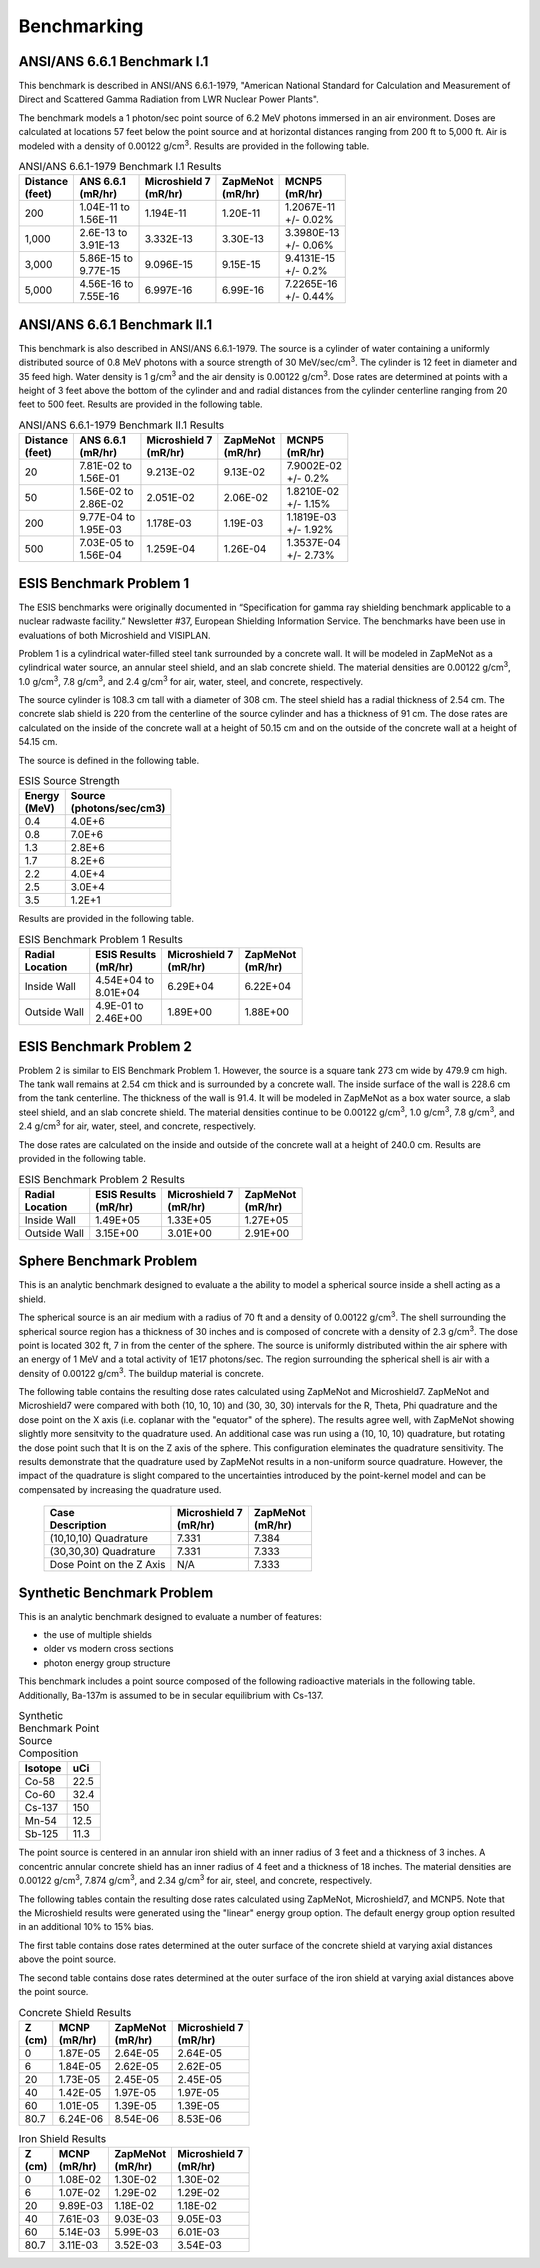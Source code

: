 ============
Benchmarking
============

ANSI/ANS 6.6.1 Benchmark I.1
----------------------------

This benchmark is described in ANSI/ANS 6.6.1-1979, "American National Standard 
for Calculation and Measurement of Direct and Scattered Gamma Radiation from LWR 
Nuclear Power Plants".

The benchmark models a 1 photon/sec point source of 6.2 MeV photons immersed in an air 
environment.  Doses are calculated at locations 57 feet below the point source and at
horizontal distances ranging from 200 ft to 5,000 ft.  
Air is modeled with a density of 0.00122 g/cm\ :sup:`3`.
Results are provided in the following table.

.. table:: ANSI/ANS 6.6.1-1979 Benchmark I.1 Results
   :widths: auto

   +--------------+---------------+-----------------+-----------+-------------+
   | | Distance   | | ANS 6.6.1   | | Microshield 7 | | ZapMeNot| | MCNP5     |
   | | (feet)     | | (mR/hr)     | | (mR/hr)       | | (mR/hr) | | (mR/hr)   |
   +==============+===============+=================+===========+=============+
   | 200          | | 1.04E-11 to | 1.194E-11       | 1.20E-11  | | 1.2067E-11|
   |              | | 1.56E-11    |                 |           | | +/- 0.02% |
   +--------------+---------------+-----------------+-----------+-------------+
   | 1,000        | | 2.6E-13 to  | 3.332E-13       | 3.30E-13  | | 3.3980E-13|
   |              | | 3.91E-13    |                 |           | | +/- 0.06% |
   +--------------+---------------+-----------------+-----------+-------------+
   | 3,000        | | 5.86E-15 to | 9.096E-15       | 9.15E-15  | | 9.4131E-15|
   |              | | 9.77E-15    |                 |           | | +/- 0.2%  |
   +--------------+---------------+-----------------+-----------+-------------+
   | 5,000        | | 4.56E-16 to | 6.997E-16       | 6.99E-16  | | 7.2265E-16|
   |              | | 7.55E-16    |                 |           | | +/- 0.44% |
   +--------------+---------------+-----------------+-----------+-------------+


ANSI/ANS 6.6.1 Benchmark II.1
-----------------------------

This benchmark is also described in ANSI/ANS 6.6.1-1979.  The source is a 
cylinder of water containing a uniformly distributed source of 0.8 MeV
photons with a source strength of 30 MeV/sec/cm\ :sup:`3`.  The cylinder
is 12 feet in diameter and 35 feed high.  Water density is 1 g/cm\ :sup:`3`
and the air density is 0.00122 g/cm\ :sup:`3`.  Dose rates are
determined at points with a height of 3 feet above the bottom of 
the cylinder and and radial distances from the cylinder centerline
ranging from 20 feet to 500 feet.  Results are provided in the following table.


.. table:: ANSI/ANS 6.6.1-1979 Benchmark II.1 Results
   :widths: auto

   +--------------+---------------+-----------------+-----------+-------------+
   | | Distance   | | ANS 6.6.1   | | Microshield 7 | | ZapMeNot| | MCNP5     |
   | | (feet)     | | (mR/hr)     | | (mR/hr)       | | (mR/hr) | | (mR/hr)   |
   +==============+===============+=================+===========+=============+
   | 20           | | 7.81E-02 to | 9.213E-02       | 9.13E-02  | | 7.9002E-02|
   |              | | 1.56E-01    |                 |           | | +/- 0.2%  |
   +--------------+---------------+-----------------+-----------+-------------+
   | 50           | | 1.56E-02 to | 2.051E-02       | 2.06E-02  | | 1.8210E-02|
   |              | | 2.86E-02    |                 |           | | +/- 1.15% |
   +--------------+---------------+-----------------+-----------+-------------+
   | 200          | | 9.77E-04 to | 1.178E-03       | 1.19E-03  | | 1.1819E-03|
   |              | | 1.95E-03    |                 |           | | +/- 1.92% |
   +--------------+---------------+-----------------+-----------+-------------+
   | 500          | | 7.03E-05 to | 1.259E-04       | 1.26E-04  | | 1.3537E-04|
   |              | | 1.56E-04    |                 |           | | +/- 2.73% |
   +--------------+---------------+-----------------+-----------+-------------+


ESIS Benchmark Problem 1
------------------------

The ESIS benchmarks were originally documented in
“Specification for gamma ray
shielding benchmark applicable to a nuclear 
radwaste facility.” Newsletter #37, 
European Shielding Information Service.
The benchmarks have been use in evaluations of both Microshield and VISIPLAN.

Problem 1 is a cylindrical water-filled steel tank 
surrounded by a concrete wall.  It will be modeled in ZapMeNot
as a cylindrical water source, an annular steel shield, and
an slab concrete shield.  The material densities are
0.00122 g/cm\ :sup:`3`, 1.0 g/cm\ :sup:`3`, 7.8 g/cm\ :sup:`3`, and 2.4 g/cm\ :sup:`3` for air, 
water, steel, and concrete, respectively.

The source cylinder is 108.3 cm tall with a diameter of 308 cm.
The steel shield has a radial thickness of 2.54 cm.  The concrete
slab shield is 220 from the centerline of the source cylinder
and has a thickness of 91 cm. The dose rates are calculated on
the inside of the concrete wall at a height of 50.15 cm and
on the outside of the concrete wall at a height of 54.15 cm.

The source is defined in the following table.

.. table:: ESIS Source Strength
   :widths: auto

   +----------+--------------------+
   |  | Energy| | Source           |
   |  | (MeV) | | (photons/sec/cm3)|
   +==========+====================+
   | 0.4      | 4.0E+6             |
   +----------+--------+-----------+
   | 0.8      | 7.0E+6             |
   +----------+--------+-----------+
   | 1.3      | 2.8E+6             |
   +----------+--------+-----------+
   | 1.7      | 8.2E+6             |
   +----------+--------+-----------+
   | 2.2      | 4.0E+4             |
   +----------+--------+-----------+
   | 2.5      | 3.0E+4             |
   +----------+--------+-----------+
   | 3.5      | 1.2E+1             |
   +----------+--------+-----------+

Results are provided in the following table.

.. table:: ESIS Benchmark Problem 1 Results
   :widths: auto

   +--------------+----------------+-----------------+-----------+
   | | Radial     | | ESIS Results | | Microshield 7 | | ZapMeNot|
   | | Location   | | (mR/hr)      | | (mR/hr)       | | (mR/hr) |
   +==============+================+=================+===========+
   | Inside Wall  | | 4.54E+04 to  | 6.29E+04        | 6.22E+04  |
   |              | | 8.01E+04     |                 |           |
   +--------------+----------------+-----------------+-----------+
   | Outside Wall | | 4.9E-01 to   | 1.89E+00        | 1.88E+00  |
   |              | | 2.46E+00     |                 |           |
   +--------------+----------------+-----------------+-----------+

ESIS Benchmark Problem 2
------------------------

Problem 2 is similar to EIS Benchmark Problem 1.
However, the source is a square tank 273 cm wide by 479.9 cm high.
The tank wall remains at 2.54 cm thick and is surrounded by a concrete wall.
The inside surface of the wall is 228.6 cm from the tank centerline.
The thickness of the wall is 91.4.
It will be modeled in ZapMeNot
as a box water source, a slab steel shield, and
an slab concrete shield.  The material densities continue to be
0.00122 g/cm\ :sup:`3`, 1.0 g/cm\ :sup:`3`, 7.8 g/cm\ :sup:`3`, and 2.4 g/cm\ :sup:`3` for air, 
water, steel, and concrete, respectively.

The dose rates are calculated on
the inside and outside of the concrete wall at a height of 240.0 cm.
Results are provided in the following table.

.. table:: ESIS Benchmark Problem 2 Results
   :widths: auto

   +--------------+----------------+-----------------+-----------+
   | | Radial     | | ESIS Results | | Microshield 7 | | ZapMeNot|
   | | Location   | | (mR/hr)      | | (mR/hr)       | | (mR/hr) |
   +==============+================+=================+===========+
   | Inside Wall  |   1.49E+05     | 1.33E+05        | 1.27E+05  |
   +--------------+----------------+-----------------+-----------+
   | Outside Wall |   3.15E+00     | 3.01E+00        | 2.91E+00  |
   +--------------+----------------+-----------------+-----------+

Sphere Benchmark Problem
---------------------------

This is an analytic benchmark designed to evaluate a the ability to
model a spherical source inside a shell acting as a shield.

The spherical source is an air medium with a radius of 70 ft and a 
density of 0.00122 g/cm\ :sup:`3`.  The shell surrounding the spherical source
region has a thickness of 30 inches and is composed of concrete with
a density of 2.3 g/cm\ :sup:`3`.  The dose point is located 302 ft, 7 in from the 
center of the sphere.  The source is uniformly distributed within the 
air sphere with an energy of 1 MeV and a total activity of 1E17 photons/sec.
The region surrounding the spherical shell is air with a density of 0.00122 g/cm\ :sup:`3`.
The buildup material is concrete.

The following table contains the resulting dose rates calculated
using ZapMeNot and Microshield7.  ZapMeNot and Microshield7 were
compared with both (10, 10, 10) and (30, 30, 30) intervals for the
R, Theta, Phi quadrature and the dose point on the X axis (i.e. coplanar with the
"equator" of the sphere).  The results agree well, with ZapMeNot showing
slightly more sensitvity to the quadrature used.  An additional case was 
run using a (10, 10, 10) quadrature, but rotating the dose point such that It
is on the Z axis of the sphere.  This configuration eleminates the quadrature 
sensitivity.  The results demonstrate that the quadrature used by ZapMeNot results 
in a non-uniform source quadrature.  However, the impact of the quadrature
is slight compared to the uncertainties introduced by the point-kernel model
and can be compensated by increasing the quadrature used.


   +---------------+-----------------+-----------+
   | | Case        | | Microshield 7 | | ZapMeNot|
   | | Description | | (mR/hr)       | | (mR/hr) |
   +===============+=================+===========+
   | (10,10,10)    | 7.331           | 7.384     |
   | Quadrature    |                 |           |
   +---------------+-----------------+-----------+
   | (30,30,30)    | 7.331           | 7.333     |
   | Quadrature    |                 |           |
   +---------------+-----------------+-----------+
   | Dose Point on | N/A             | 7.333     |
   | the Z Axis    |                 |           |
   +---------------+-----------------+-----------+

Synthetic Benchmark Problem
---------------------------

This is an analytic benchmark designed to evaluate a number of features:

- the use of multiple shields
- older vs modern cross sections
- photon energy group structure

This benchmark includes a point source composed of the following
radioactive materials in the following table.  Additionally, Ba-137m
is assumed to be in secular equilibrium with Cs-137.

.. table:: Synthetic Benchmark Point Source Composition
   :widths: auto

   +---------+------------------+
   | Isotope | uCi              |
   +=========+==================+
   | Co-58   | 22.5             |
   +---------+------------------+
   | Co-60   | 32.4             |
   +---------+------------------+
   | Cs-137  | 150              |
   +---------+------------------+
   | Mn-54   | 12.5             |
   +---------+------------------+
   | Sb-125  | 11.3             |
   +---------+------------------+

The point source is centered in an annular iron shield with an inner
radius of 3 feet and a thickness of 3 inches.  A concentric annular 
concrete shield has an inner radius of 4 feet and a thickness of
18 inches.  The material densities are
0.00122 g/cm\ :sup:`3`, 7.874 g/cm\ :sup:`3`, and 2.34 g/cm\ :sup:`3` for air, 
steel, and concrete, respectively. 

The following tables contain the resulting dose rates calculated
using ZapMeNot, Microshield7, and MCNP5.  Note that the Microshield
results were generated using the "linear" energy group option.  The default
energy group option resulted in an additional 10% to 15% bias.

The first table contains dose rates determined at the outer surface
of the concrete shield at varying axial distances above the
point source.

The second table contains dose rates determined at the outer surface
of the iron shield at varying axial distances above the point source.

.. table:: Concrete Shield Results
   :widths: auto

   +--------+-----------+------------+-----------------+
   | | Z    | | MCNP    | | ZapMeNot | | Microshield 7 |
   | | (cm) | | (mR/hr) | | (mR/hr)  | | (mR/hr)       |
   +========+===========+============+=================+
   | 0      | 1.87E-05  | 2.64E-05   | 2.64E-05        |
   +--------+-----------+------------+-----------------+
   | 6      | 1.84E-05  | 2.62E-05   | 2.62E-05        |
   +--------+-----------+------------+-----------------+
   | 20     | 1.73E-05  | 2.45E-05   | 2.45E-05        |
   +--------+-----------+------------+-----------------+
   | 40     | 1.42E-05  | 1.97E-05   | 1.97E-05        |
   +--------+-----------+------------+-----------------+
   | 60     | 1.01E-05  | 1.39E-05   | 1.39E-05        |
   +--------+-----------+------------+-----------------+
   | 80.7   | 6.24E-06  | 8.54E-06   | 8.53E-06        |
   +--------+-----------+------------+-----------------+


.. table:: Iron Shield Results
   :widths: auto

   +--------+-----------+------------+-----------------+
   | | Z    | | MCNP    | | ZapMeNot | | Microshield 7 |
   | | (cm) | | (mR/hr) | | (mR/hr)  | | (mR/hr)       |
   +========+===========+============+=================+
   | 0      | 1.08E-02  | 1.30E-02   | 1.30E-02        |
   +--------+-----------+------------+-----------------+
   | 6      | 1.07E-02  | 1.29E-02   | 1.29E-02        |
   +--------+-----------+------------+-----------------+
   | 20     | 9.89E-03  | 1.18E-02   | 1.18E-02        |
   +--------+-----------+------------+-----------------+
   | 40     | 7.61E-03  | 9.03E-03   | 9.05E-03        |
   +--------+-----------+------------+-----------------+
   | 60     | 5.14E-03  | 5.99E-03   | 6.01E-03        |
   +--------+-----------+------------+-----------------+
   | 80.7   | 3.11E-03  | 3.52E-03   | 3.54E-03        |
   +--------+-----------+------------+-----------------+

